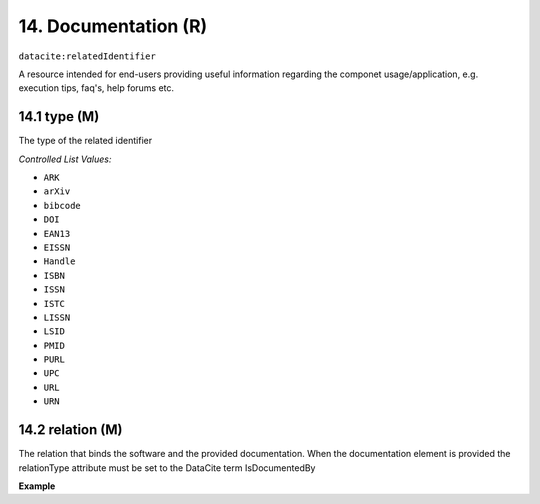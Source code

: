 
.. _oas:documentation:

14. Documentation (R)
====================

``datacite:relatedIdentifier``

A resource intended for end-users providing useful information regarding the componet usage/application, e.g. execution tips, faq's, help forums etc.

14.1 type (M)
-------------------

The type of the related identifier

*Controlled List Values:*

* ``ARK``
* ``arXiv``
* ``bibcode``
* ``DOI``
* ``EAN13``
* ``EISSN``
* ``Handle``
* ``ISBN``
* ``ISSN``
* ``ISTC``
* ``LISSN``
* ``LSID``
* ``PMID``
* ``PURL``
* ``UPC``
* ``URL``
* ``URN``

14.2 relation (M)
------------------

The relation that binds the software and the provided documentation. When the documentation element is provided the relationType attribute must be set to the DataCite term IsDocumentedBy


**Example**

.. code-block:: xml
   :linenos:

   <relatedIdentifier relatedIdentifierType="URL" relationType="IsDocumentedBy">
     http://my_documentation.eu
   </relatedIdentifier>